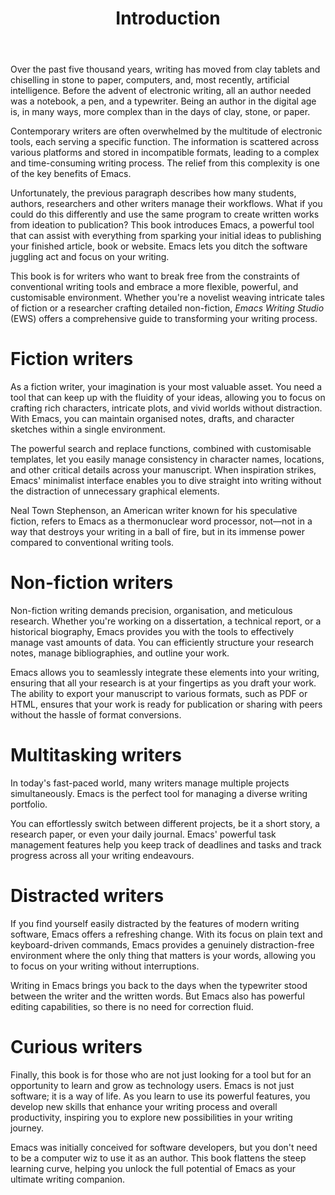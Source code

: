 #+title:        Introduction
#+macro:        ews /Emacs Writing Studio/
#+startup:      content

Over the past five thousand years, writing has moved from clay tablets and chiselling in stone to paper, computers, and, most recently, artificial intelligence. Before the advent of electronic writing, all an author needed was a notebook, a pen, and a typewriter. Being an author in the digital age is, in many ways, more complex than in the days of clay, stone, or paper.

Contemporary writers are often overwhelmed by the multitude of electronic tools, each serving a specific function. The information is scattered across various platforms and stored in incompatible formats, leading to a complex and time-consuming writing process. The relief from this complexity is one of the key benefits of Emacs.

Unfortunately, the previous paragraph describes how many students, authors, researchers and other writers manage their workflows. What if you could do this differently and use the same program to create written works from ideation to publication? This book introduces Emacs, a powerful tool that can assist with everything from sparking your initial ideas to publishing your finished article, book or website. Emacs lets you ditch the software juggling act and focus on your writing.

This book is for writers who want to break free from the constraints of conventional writing tools and embrace a more flexible, powerful, and customisable environment. Whether you're a novelist weaving intricate tales of fiction or a researcher crafting detailed non-fiction, {{{ews}}} (EWS) offers a comprehensive guide to transforming your writing process.

*  Fiction writers
As a fiction writer, your imagination is your most valuable asset. You need a tool that can keep up with the fluidity of your ideas, allowing you to focus on crafting rich characters, intricate plots, and vivid worlds without distraction. With Emacs, you can maintain organised notes, drafts, and character sketches within a single environment.

The powerful search and replace functions, combined with customisable templates, let you easily manage consistency in character names, locations, and other critical details across your manuscript. When inspiration strikes, Emacs' minimalist interface enables you to dive straight into writing without the distraction of unnecessary graphical elements.

Neal Town Stephenson, an American writer known for his speculative fiction, refers to Emacs as a thermonuclear word processor, not—not in a way that destroys your writing in a ball of fire, but in its immense power compared to conventional writing tools.

* Non-fiction writers
Non-fiction writing demands precision, organisation, and meticulous research. Whether you're working on a dissertation, a technical report, or a historical biography, Emacs provides you with the tools to effectively manage vast amounts of data. You can efficiently structure your research notes, manage bibliographies, and outline your work.

Emacs allows you to seamlessly integrate these elements into your writing, ensuring that all your research is at your fingertips as you draft your work. The ability to export your manuscript to various formats, such as PDF or HTML, ensures that your work is ready for publication or sharing with peers without the hassle of format conversions.

* Multitasking writers
In today's fast-paced world, many writers manage multiple projects simultaneously. Emacs is the perfect tool for managing a diverse writing portfolio.

You can effortlessly switch between different projects, be it a short story, a research paper, or even your daily journal. Emacs' powerful task management features help you keep track of deadlines and tasks and track progress across all your writing endeavours.

* Distracted writers
If you find yourself easily distracted by the features of modern writing software, Emacs offers a refreshing change. With its focus on plain text and keyboard-driven commands, Emacs provides a genuinely distraction-free environment where the only thing that matters is your words, allowing you to focus on your writing without interruptions.

Writing in Emacs brings you back to the days when the typewriter stood between the writer and the written words. But Emacs also has powerful editing capabilities, so there is no need for correction fluid.

* Curious writers
Finally, this book is for those who are not just looking for a tool but for an opportunity to learn and grow as technology users. Emacs is not just software; it is a way of life. As you learn to use its powerful features, you develop new skills that enhance your writing process and overall productivity, inspiring you to explore new possibilities in your writing journey.

Emacs was initially conceived for software developers, but you don't need to be a computer wiz to use it as an author. This book flattens the steep learning curve, helping you unlock the full potential of Emacs as your ultimate writing companion.
